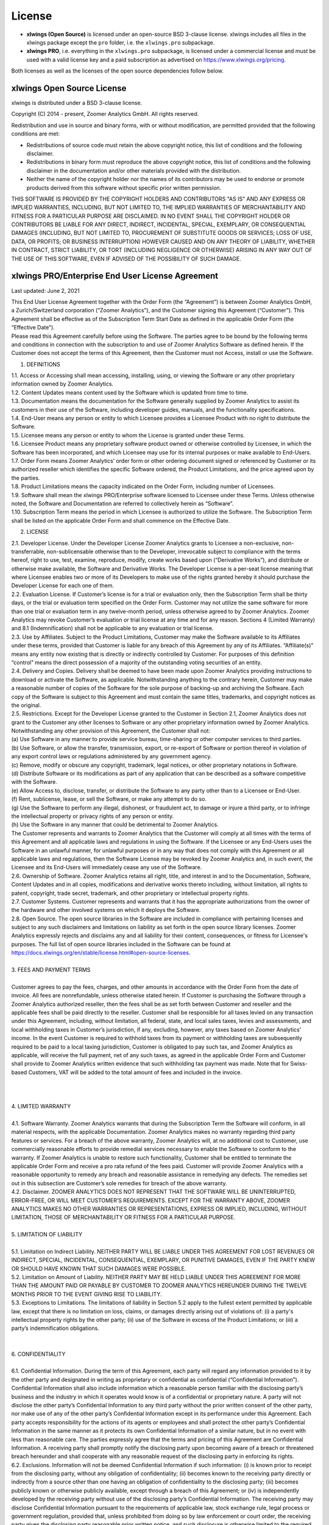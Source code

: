 License
=======

* **xlwings (Open Source)** is licensed under an open-source BSD 3-clause license. xlwings includes all files in the xlwings package except the ``pro`` folder, i.e. the ``xlwings.pro`` subpackage.

* **xlwings PRO**, i.e. everything in the ``xlwings.pro`` subpackage, is licensed under a commercial license and must be used with a valid license key and a paid subscription as advertised on https://www.xlwings.org/pricing.

Both licenses as well as the licenses of the open source dependencies follow below.

xlwings Open Source License
---------------------------

xlwings is distributed under a BSD 3-clause license.

Copyright (C) 2014 - present, Zoomer Analytics GmbH.
All rights reserved.

Redistribution and use in source and binary forms, with or without modification,
are permitted provided that the following conditions are met:

* Redistributions of source code must retain the above copyright notice, this
  list of conditions and the following disclaimer.

* Redistributions in binary form must reproduce the above copyright notice, this
  list of conditions and the following disclaimer in the documentation and/or
  other materials provided with the distribution.

* Neither the name of the copyright holder nor the names of its
  contributors may be used to endorse or promote products derived from
  this software without specific prior written permission.

THIS SOFTWARE IS PROVIDED BY THE COPYRIGHT HOLDERS AND CONTRIBUTORS "AS IS" AND
ANY EXPRESS OR IMPLIED WARRANTIES, INCLUDING, BUT NOT LIMITED TO, THE IMPLIED
WARRANTIES OF MERCHANTABILITY AND FITNESS FOR A PARTICULAR PURPOSE ARE
DISCLAIMED. IN NO EVENT SHALL THE COPYRIGHT HOLDER OR CONTRIBUTORS BE LIABLE FOR
ANY DIRECT, INDIRECT, INCIDENTAL, SPECIAL, EXEMPLARY, OR CONSEQUENTIAL DAMAGES
(INCLUDING, BUT NOT LIMITED TO, PROCUREMENT OF SUBSTITUTE GOODS OR SERVICES;
LOSS OF USE, DATA, OR PROFITS; OR BUSINESS INTERRUPTION) HOWEVER CAUSED AND ON
ANY THEORY OF LIABILITY, WHETHER IN CONTRACT, STRICT LIABILITY, OR TORT
(INCLUDING NEGLIGENCE OR OTHERWISE) ARISING IN ANY WAY OUT OF THE USE OF THIS
SOFTWARE, EVEN IF ADVISED OF THE POSSIBILITY OF SUCH DAMAGE.

.. _commercial_license:

xlwings PRO/Enterprise End User License Agreement
-------------------------------------------------

Last updated: June 2, 2021

| This End User License Agreement together with the Order Form (the “Agreement”) is between Zoomer Analytics GmbH, a Zurich/Switzerland corporation (“Zoomer Analytics”), and the Customer signing this Agreement (“Customer”). This Agreement shall be effective as of the Subscription Term Start Date as defined in the applicable Order Form (the “Effective Date”).
| Please read this Agreement carefully before using the Software. The parties agree to be bound by the following terms and conditions in connection with the subscription to and use of Zoomer Analytics Software as defined herein. If the Customer does not accept the terms of this Agreement, then the Customer must not Access, install or use the Software.


1. DEFINITIONS

| 1.1.	Access or Accessing shall mean accessing, installing, using, or viewing the Software or any other proprietary information owned by Zoomer Analytics.
| 1.2.	Content Updates means content used by the Software which is updated from time to time.
| 1.3.	Documentation means the documentation for the Software generally supplied by Zoomer Analytics to assist its customers in their use of the Software, including developer guides, manuals, and the functionality specifications.
| 1.4.	End-User means any person or entity to which Licensee provides a Licensee Product with no right to distribute the Software.
| 1.5.	Licensee means any person or entity to whom the License is granted under these Terms.
| 1.6.	Licensee Product means any proprietary software product owned or otherwise controlled by Licensee, in which the Software has been incorporated, and which Licensee may use for its internal purposes or make available to End-Users.
| 1.7.	Order Form means Zoomer Analytics’ order form or other ordering document signed or referenced by Customer or its authorized reseller which identifies the specific Software ordered, the Product Limitations, and the price agreed upon by the parties.
| 1.8.	Product Limitations means the capacity indicated on the Order Form, including number of Licensees.
| 1.9.	Software shall mean the xlwings PRO/Enterprise software licensed to Licensee under these Terms. Unless otherwise noted, the Software and Documentation are referred to collectively herein as “Software”.
| 1.10.	Subscription Term means the period in which Licensee is authorized to utilize the Software. The Subscription Term shall be listed on the applicable Order Form and shall commence on the Effective Date.

2.	LICENSE

| 2.1.	Developer License. Under the Developer License Zoomer Analytics grants to Licensee a non-exclusive, non-transferrable, non-sublicensable otherwise than to the Developer, irrevocable subject to compliance with the terms hereof, right to use, test, examine, reproduce, modify, create works based upon (“Derivative Works”), and distribute or otherwise make available, the Software and Derivative Works. The Developer License is a per-seat license meaning that where Licensee enables two or more of its Developers to make use of the rights granted hereby it should purchase the Developer License for each one of them.
| 2.2.	Evaluation License. If Customer’s license is for a trial or evaluation only, then the Subscription Term shall be thirty days, or the trial or evaluation term specified on the Order Form. Customer may not utilize the same software for more than one trial or evaluation term in any twelve-month period, unless otherwise agreed to by Zoomer Analytics. Zoomer Analytics may revoke Customer’s evaluation or trial license at any time and for any reason. Sections 4 (Limited Warranty) and 8.1 (Indemnification) shall not be applicable to any evaluation or trial license.
| 2.3.	Use by Affiliates. Subject to the Product Limitations, Customer may make the Software available to its Affiliates under these terms, provided that Customer is liable for any breach of this Agreement by any of its Affiliates. “Affiliate(s)” means any entity now existing that is directly or indirectly controlled by Customer. For purposes of this definition “control” means the direct possession of a majority of the outstanding voting securities of an entity.
| 2.4.	Delivery and Copies. Delivery shall be deemed to have been made upon Zoomer Analytics providing instructions to download or activate the Software, as applicable. Notwithstanding anything to the contrary herein, Customer may make a reasonable number of copies of the Software for the sole purpose of backing-up and archiving the Software. Each copy of the Software is subject to this Agreement and must contain the same titles, trademarks, and copyright notices as the original.
| 2.5.	Restrictions. Except for the Developer License granted to the Customer in Section 2.1, Zoomer Analytics does not grant to the Customer any other licenses to Software or any other proprietary information owned by Zoomer Analytics. Notwithstanding any other provision of this Agreement, the Customer shall not:
| (a)	Use Software in any manner to provide service bureau, time-sharing or other computer services to third parties.
| (b)	Use Software, or allow the transfer, transmission, export, or re-export of Software or portion thereof in violation of any export control laws or regulations administered by any government agency.
| (c)	Remove, modify or obscure any copyright, trademark, legal notices, or other proprietary notations in Software.
| (d)	Distribute Software or its modifications as part of any application that can be described as a software competitive with the Software.
| (e)	Allow Access to, disclose, transfer, or distribute the Software to any party other than to a Licensee or End-User.
| (f)	Rent, sublicense, lease, or sell the Software, or make any attempt to do so.
| (g)	Use the Software to perform any illegal, dishonest, or fraudulent act, to damage or injure a third party, or to infringe the intellectual property or privacy rights of any person or entity.
| (h)	Use the Software in any manner that could be detrimental to Zoomer Analytics.

| The Customer represents and warrants to Zoomer Analytics that the Customer will comply at all times with the terms of this Agreement and all applicable laws and regulations in using the Software. If the Licensee or any End-Users uses the Software in an unlawful manner, for unlawful purposes or in any way that does not comply with this Agreement or all applicable laws and regulations, then the Software License may be revoked by Zoomer Analytics and, in such event, the Licensee and its End-Users will immediately cease any use of the Software.
| 2.6.	Ownership of Software. Zoomer Analytics retains all right, title, and interest in and to the Documentation, Software, Content Updates and in all copies, modifications and derivative works thereto including, without limitation, all rights to patent, copyright, trade secret, trademark, and other proprietary or intellectual property rights.
| 2.7.	Customer Systems. Customer represents and warrants that it has the appropriate authorizations from the owner of the hardware and other involved systems on which it deploys the Software.
| 2.8.	Open Source. The open source libraries in the Software are included in compliance with pertaining licenses and subject to any such disclaimers and limitations on liability as set forth in the open source library licenses. Zoomer Analytics expressly rejects and disclaims any and all liability for their content, consequences, or fitness for Licensee's purposes. The full list of open source libraries included in the Software can be found at https://docs.xlwings.org/en/stable/license.html#open-source-licenses.
|
| 3.	FEES AND PAYMENT TERMS
|
| Customer agrees to pay the fees, charges, and other amounts in accordance with the Order Form from the date of invoice. All fees are nonrefundable, unless otherwise stated herein. If Customer is purchasing the Software through a Zoomer Analytics authorized reseller, then the fees shall be as set forth between Customer and reseller and the applicable fees shall be paid directly to the reseller. Customer shall be responsible for all taxes levied on any transaction under this Agreement, including, without limitation, all federal, state, and local sales taxes, levies and assessments, and local withholding taxes in Customer’s jurisdiction, if any, excluding, however, any taxes based on Zoomer Analytics' income. In the event Customer is required to withhold taxes from its payment or withholding taxes are subsequently required to be paid to a local taxing jurisdiction, Customer is obligated to pay such tax, and Zoomer Analytics as applicable, will receive the full payment, net of any such taxes, as agreed in the applicable Order Form and Customer shall provide to Zoomer Analytics written evidence that such withholding tax payment was made. Note that for Swiss-based Customers, VAT will be added to the total amount of fees and included in the invoice.
|
|
|
| 4.	LIMITED WARRANTY
|
| 4.1.	Software Warranty. Zoomer Analytics warrants that during the Subscription Term the Software will conform, in all material respects, with the applicable Documentation. Zoomer Analytics makes no warranty regarding third party features or services. For a breach of the above warranty, Zoomer Analytics will, at no additional cost to Customer, use commercially reasonable efforts to provide remedial services necessary to enable the Software to conform to the warranty. If Zoomer Analytics is unable to restore such functionality, Customer shall be entitled to terminate the applicable Order Form and receive a pro rata refund of the fees paid. Customer will provide Zoomer Analytics with a reasonable opportunity to remedy any breach and reasonable assistance in remedying any defects. The remedies set out in this subsection are Customer’s sole remedies for breach of the above warranty.
| 4.2.	Disclaimer. ZOOMER ANALYTICS DOES NOT REPRESENT THAT THE SOFTWARE WILL BE UNINTERRUPTED, ERROR-FREE, OR WILL MEET CUSTOMER’S REQUIREMENTS. EXCEPT FOR THE WARRANTY ABOVE, ZOOMER ANALYTICS MAKES NO OTHER WARRANTIES OR REPRESENTATIONS, EXPRESS OR IMPLIED, INCLUDING, WITHOUT LIMITATION, THOSE OF MERCHANTABILITY OR FITNESS FOR A PARTICULAR PURPOSE.
|
| 5.	LIMITATION OF LIABILITY
|
| 5.1.	Limitation on Indirect Liability. NEITHER PARTY WILL BE LIABLE UNDER THIS AGREEMENT FOR LOST REVENUES OR INDIRECT, SPECIAL, INCIDENTAL, CONSEQUENTIAL, EXEMPLARY, OR PUNITIVE DAMAGES, EVEN IF THE PARTY KNEW OR SHOULD HAVE KNOWN THAT SUCH DAMAGES WERE POSSIBLE.
| 5.2.	Limitation on Amount of Liability. NEITHER PARTY MAY BE HELD LIABLE UNDER THIS AGREEMENT FOR MORE THAN THE AMOUNT PAID OR PAYABLE BY CUSTOMER TO ZOOMER ANALYTICS HEREUNDER DURING THE TWELVE MONTHS PRIOR TO THE EVENT GIVING RISE TO LIABILITY.
| 5.3.	Exceptions to Limitations. The limitations of liability in Section 5.2 apply to the fullest extent permitted by applicable law, except that there is no limitation on loss, claims, or damages directly arising out of violations of: (i) a party's intellectual property rights by the other party; (ii) use of the Software in excess of the Product Limitations; or (iii) a party’s indemnification obligations.
|
|
| 6.	CONFIDENTIALITY
|
| 6.1.	Confidential Information. During the term of this Agreement, each party will regard any information provided to it by the other party and designated in writing as proprietary or confidential as confidential (“Confidential Information”). Confidential Information shall also include information which a reasonable person familiar with the disclosing party’s business and the industry in which it operates would know is of a confidential or proprietary nature. A party will not disclose the other party’s Confidential Information to any third party without the prior written consent of the other party, nor make use of any of the other party’s Confidential Information except in its performance under this Agreement. Each party accepts responsibility for the actions of its agents or employees and shall protect the other party’s Confidential Information in the same manner as it protects its own Confidential Information of a similar nature, but in no event with less than reasonable care. The parties expressly agree that the terms and pricing of this Agreement are Confidential Information. A receiving party shall promptly notify the disclosing party upon becoming aware of a breach or threatened breach hereunder and shall cooperate with any reasonable request of the disclosing party in enforcing its rights.
| 6.2.	Exclusions. Information will not be deemed Confidential Information if such information: (i) is known prior to receipt from the disclosing party, without any obligation of confidentiality; (ii) becomes known to the receiving party directly or indirectly from a source other than one having an obligation of confidentiality to the disclosing party; (iii) becomes publicly known or otherwise publicly available, except through a breach of this Agreement; or (iv) is independently developed by the receiving party without use of the disclosing party’s Confidential Information. The receiving party may disclose Confidential Information pursuant to the requirements of applicable law, stock exchange rule, legal process or government regulation, provided that, unless prohibited from doing so by law enforcement or court order, the receiving party gives the disclosing party reasonable prior written notice, and such disclosure is otherwise limited to the required disclosure.
|
| 7.	TERM & TERMINATION
|
| The Subscription Term will not automatically renew. Instead, Zoomer Analytics will reach out approximately 30 days before the end of the Subscription Term to see if Customer wants to renew. In case of a renewal, a new Agreement will be extended to the Customer.
|
| This Agreement or an Order Form may be terminated: (i) by either party if the other party is adjudicated as bankrupt, or if a petition in bankruptcy is filed against the other party and such petition is not discharged within sixty days of such filing; or (ii) by either party if the other party materially breaches this Agreement or the Order Form and fails to cure such breach to such party’s reasonable satisfaction within thirty days following receipt of written notice thereof. Customer’s license to use the Software shall also terminate upon the expiration of the applicable Subscription Term. Upon any termination of this Agreement or an Order Form by Zoomer Analytics, all applicable licenses are revoked and Customer shall immediately cease use of the applicable Software. Termination of this Agreement or a license granted hereunder shall not relieve Customer of its obligation to pay all fees that have accrued, have been paid, or have become payable by Customer hereunder. All provisions of this Agreement which by their nature are intended to survive the termination of this Agreement shall survive such termination.
|
| 8.	INDEMNIFICATION
|
| 8.1.	By Zoomer Analytics. Zoomer Analytics will indemnify, defend, and hold harmless Customer from and against all liabilities, damages, and costs (including settlement costs and reasonable attorneys' fees) arising out of a third-party claim that the Software infringes or misappropriates any intellectual property right of such third party. Notwithstanding the foregoing, in no event shall Zoomer Analytics have any obligations or liability under this Section arising from: (i) use of any Software in a manner not anticipated by this Agreement or in combination with materials not furnished by Zoomer Analytics; or (ii) any content, information or data provided by Customer or other third parties. If the Software is or is likely to become subject to a claim of infringement or misappropriation, then Zoomer Analytics will, at its sole option and expense, either: (i) obtain for the Customer the right to continue using the Software; (ii) replace or modify the Software to be non-infringing and substantially equivalent to the infringing Software; or (iii) if options (i) and (ii) above cannot be accomplished despite the reasonable efforts of Zoomer Analytics, then Zoomer Analytics may terminate Customer’s rights to use the infringing Software and will refund pro-rata any prepaid fees for the infringing portion of the Software. THE RIGHTS GRANTED TO CUSTOMER UNDER THIS SECTION 8.1 SHALL BE CUSTOMER’S SOLE AND EXCLUSIVE REMEDY FOR ANY ALLEGED INFRINGEMENT BY THE SOFTWARE OF ANY PATENT, COPYRIGHT, OR OTHER PROPRIETARY RIGHT.
| 8.2.	By Customer. Customer will indemnify, defend, and hold harmless Zoomer Analytics from and against all liabilities, damages, and costs (including settlement costs and reasonable attorneys' fees) arising out of a third party claim regarding Customer's: (i) use of the Software in violation of applicable law; or (ii) breach of the representation and warranty made in Section 2.7 of this Agreement.
|
| 9.	TECHNICAL SUPPORT
|
| 9.1.	Support and Maintenance Services. The support and maintenance shall be set forth on the applicable Order Form.
|
| 10.	GENERAL PROVISIONS
|
| 10.1.	Miscellaneous. (a) This Agreement shall be construed in accordance with and governed for all purposes by the laws of Zurich/Switzerland for all questions and controversies arising out of this Agreement and waives all objections to venue and personal jurisdiction in these forums for such disputes; (b) this Agreement, along with the accompanying Order Form(s) constitute the entire agreement and understanding of the parties hereto with respect to the subject matter hereof and supersedes all prior agreements and undertakings, both written and oral; (c) this Agreement and each Order Form may not be modified except by a writing signed by each of the parties; (d) in case any one or more of the provisions contained in this Agreement shall for any reason be held to be invalid, illegal, or unenforceable in any respect, such invalidity, illegality, or unenforceability shall not affect any other provisions of this Agreement, but rather this Agreement shall be construed as if such invalid, illegal, or other unenforceable provision had never been contained herein; (e) Customer shall not assign its rights or obligations hereunder without Zoomer Analytics' advance written consent; (f) subject to the foregoing subsection (e), this Agreement shall be binding upon and shall inure to the benefit of the parties hereto and their successors and permitted assigns; (g) no waiver of any right or remedy hereunder with respect to any occurrence or event on one occasion shall be deemed a waiver of such right or remedy with respect to such occurrence or event on any other occasion; (h) nothing in this Agreement, express or implied, is intended to or shall confer upon any other person any right, benefit, or remedy of any nature whatsoever under or by reason of this Agreement, including but not limited to any of Customer’s own clients, customers, or employees; (i) the headings to the sections of this Agreement are for ease of reference only and shall not affect the interpretation or construction of this Agreement; and (j) in the event of a conflict between the terms of this Agreement and the terms of an Order Form, the terms in the Order Form shall take precedence.
| 10.2.	Data Privacy. Customer represents and warrants that Customer has obtained all necessary rights to permit Zoomer Analytics to process Customer Data from and about Customer.
| 10.3.	Relationship of the Parties. Zoomer Analytics and Customer are independent contractors, and nothing in this Agreement shall be construed as making them partners or creating the relationships of principal and agent between them, for any purpose whatsoever. Neither party shall make any contracts, warranties or representations or assume or create any obligations, express or implied, in the other party’s name or on its behalf.
| 10.4.	Force Majeure. Neither party will be liable for inadequate performance to the extent caused by a condition (for example, natural disaster, act of war or terrorism, riot, labor condition, or internet disturbance) that was beyond the party's reasonable control.
| 10.5.	No Reliance. Customer represents that it has not relied on the availability of any future version of the Software or any future product or service in executing this Agreement or purchasing any Software hereunder.
| 10.6.	Publicity. Customer acknowledges that Zoomer Analytics may use Customer’s name and logo for the purpose of identifying Customer as a customer of Zoomer Analytics products and/or services. Zoomer Analytics will cease using the customer’s name and logo upon written request.


Open Source Licenses
--------------------

xlwings is built on top of a few open source dependencies. Their licenses are listed here:

pywin32 (Windows only)
**********************

**com subpackage**

Unless stated in the specific source file, this work is
Copyright (c) 1996-2008, Greg Stein and Mark Hammond.
All rights reserved.

Redistribution and use in source and binary forms, with or without 
modification, are permitted provided that the following conditions 
are met:

Redistributions of source code must retain the above copyright notice, 
this list of conditions and the following disclaimer.

Redistributions in binary form must reproduce the above copyright 
notice, this list of conditions and the following disclaimer in 
the documentation and/or other materials provided with the distribution.

Neither names of Greg Stein, Mark Hammond nor the name of contributors may be used 
to endorse or promote products derived from this software without 
specific prior written permission. 

THIS SOFTWARE IS PROVIDED BY THE COPYRIGHT HOLDERS AND CONTRIBUTORS ''AS
IS'' AND ANY EXPRESS OR IMPLIED WARRANTIES, INCLUDING, BUT NOT LIMITED
TO, THE IMPLIED WARRANTIES OF MERCHANTABILITY AND FITNESS FOR A
PARTICULAR PURPOSE ARE DISCLAIMED. IN NO EVENT SHALL THE REGENTS OR
CONTRIBUTORS BE LIABLE FOR ANY DIRECT, INDIRECT, INCIDENTAL, SPECIAL,
EXEMPLARY, OR CONSEQUENTIAL DAMAGES (INCLUDING, BUT NOT LIMITED TO,
PROCUREMENT OF SUBSTITUTE GOODS OR SERVICES; LOSS OF USE, DATA, OR
PROFITS; OR BUSINESS INTERRUPTION) HOWEVER CAUSED AND ON ANY THEORY OF
LIABILITY, WHETHER IN CONTRACT, STRICT LIABILITY, OR TORT (INCLUDING
NEGLIGENCE OR OTHERWISE) ARISING IN ANY WAY OUT OF THE USE OF THIS
SOFTWARE, EVEN IF ADVISED OF THE POSSIBILITY OF SUCH DAMAGE.

**win32 subpackage**

Unless stated in the specfic source file, this work is
Copyright (c) 1994-2008, Mark Hammond 
All rights reserved.

Redistribution and use in source and binary forms, with or without 
modification, are permitted provided that the following conditions 
are met:

Redistributions of source code must retain the above copyright notice, 
this list of conditions and the following disclaimer.

Redistributions in binary form must reproduce the above copyright 
notice, this list of conditions and the following disclaimer in 
the documentation and/or other materials provided with the distribution.

Neither name of Mark Hammond nor the name of contributors may be used 
to endorse or promote products derived from this software without 
specific prior written permission. 

THIS SOFTWARE IS PROVIDED BY THE COPYRIGHT HOLDERS AND CONTRIBUTORS ''AS
IS'' AND ANY EXPRESS OR IMPLIED WARRANTIES, INCLUDING, BUT NOT LIMITED
TO, THE IMPLIED WARRANTIES OF MERCHANTABILITY AND FITNESS FOR A
PARTICULAR PURPOSE ARE DISCLAIMED. IN NO EVENT SHALL THE REGENTS OR
CONTRIBUTORS BE LIABLE FOR ANY DIRECT, INDIRECT, INCIDENTAL, SPECIAL,
EXEMPLARY, OR CONSEQUENTIAL DAMAGES (INCLUDING, BUT NOT LIMITED TO,
PROCUREMENT OF SUBSTITUTE GOODS OR SERVICES; LOSS OF USE, DATA, OR
PROFITS; OR BUSINESS INTERRUPTION) HOWEVER CAUSED AND ON ANY THEORY OF
LIABILITY, WHETHER IN CONTRACT, STRICT LIABILITY, OR TORT (INCLUDING
NEGLIGENCE OR OTHERWISE) ARISING IN ANY WAY OUT OF THE USE OF THIS
SOFTWARE, EVEN IF ADVISED OF THE POSSIBILITY OF SUCH DAMAGE.

**Pythonwin subpackage**

Unless stated in the specfic source file, this work is
Copyright (c) 1994-2008, Mark Hammond 
All rights reserved.

Redistribution and use in source and binary forms, with or without 
modification, are permitted provided that the following conditions 
are met:

Redistributions of source code must retain the above copyright notice, 
this list of conditions and the following disclaimer.

Redistributions in binary form must reproduce the above copyright 
notice, this list of conditions and the following disclaimer in 
the documentation and/or other materials provided with the distribution.

Neither name of Mark Hammond nor the name of contributors may be used 
to endorse or promote products derived from this software without 
specific prior written permission. 

THIS SOFTWARE IS PROVIDED BY THE COPYRIGHT HOLDERS AND CONTRIBUTORS ''AS
IS'' AND ANY EXPRESS OR IMPLIED WARRANTIES, INCLUDING, BUT NOT LIMITED
TO, THE IMPLIED WARRANTIES OF MERCHANTABILITY AND FITNESS FOR A
PARTICULAR PURPOSE ARE DISCLAIMED. IN NO EVENT SHALL THE REGENTS OR
CONTRIBUTORS BE LIABLE FOR ANY DIRECT, INDIRECT, INCIDENTAL, SPECIAL,
EXEMPLARY, OR CONSEQUENTIAL DAMAGES (INCLUDING, BUT NOT LIMITED TO,
PROCUREMENT OF SUBSTITUTE GOODS OR SERVICES; LOSS OF USE, DATA, OR
PROFITS; OR BUSINESS INTERRUPTION) HOWEVER CAUSED AND ON ANY THEORY OF
LIABILITY, WHETHER IN CONTRACT, STRICT LIABILITY, OR TORT (INCLUDING
NEGLIGENCE OR OTHERWISE) ARISING IN ANY WAY OUT OF THE USE OF THIS
SOFTWARE, EVEN IF ADVISED OF THE POSSIBILITY OF SUCH DAMAGE. 

psutil (macOS only)
*******************

BSD 3-Clause License

Copyright (c) 2009, Jay Loden, Dave Daeschler, Giampaolo Rodola'
All rights reserved.

Redistribution and use in source and binary forms, with or without modification,
are permitted provided that the following conditions are met:

 * Redistributions of source code must retain the above copyright notice, this
   list of conditions and the following disclaimer.

 * Redistributions in binary form must reproduce the above copyright notice,
   this list of conditions and the following disclaimer in the documentation
   and/or other materials provided with the distribution.

 * Neither the name of the psutil authors nor the names of its contributors
   may be used to endorse or promote products derived from this software without
   specific prior written permission.

THIS SOFTWARE IS PROVIDED BY THE COPYRIGHT HOLDERS AND CONTRIBUTORS "AS IS" AND
ANY EXPRESS OR IMPLIED WARRANTIES, INCLUDING, BUT NOT LIMITED TO, THE IMPLIED
WARRANTIES OF MERCHANTABILITY AND FITNESS FOR A PARTICULAR PURPOSE ARE
DISCLAIMED. IN NO EVENT SHALL THE COPYRIGHT OWNER OR CONTRIBUTORS BE LIABLE FOR
ANY DIRECT, INDIRECT, INCIDENTAL, SPECIAL, EXEMPLARY, OR CONSEQUENTIAL DAMAGES
(INCLUDING, BUT NOT LIMITED TO, PROCUREMENT OF SUBSTITUTE GOODS OR SERVICES;
LOSS OF USE, DATA, OR PROFITS; OR BUSINESS INTERRUPTION) HOWEVER CAUSED AND ON
ANY THEORY OF LIABILITY, WHETHER IN CONTRACT, STRICT LIABILITY, OR TORT
(INCLUDING NEGLIGENCE OR OTHERWISE) ARISING IN ANY WAY OUT OF THE USE OF THIS
SOFTWARE, EVEN IF ADVISED OF THE POSSIBILITY OF SUCH DAMAGE.

Appscript (macOS only)
**********************

Appscript is released into the public domain, except for the following code:

* | portions of ae.c, which are Copyright (C) the original authors:
  | Original code taken from _AEmodule.c, _CFmodule.c, _Launchmodule.c
  | Copyright (C) 2001-2008 Python Software Foundation.
  | License: https://docs.python.org/3/license.html.

* | SendThreadSafe.h/SendThreadSafe.m, which are modified versions of Apple 
  | code (https://developer.apple.com/library/archive/samplecode/AESendThreadSafe):
  | Written by: DTS  
  | Copyright:  Copyright (c) 2007 Apple Inc. All Rights Reserved.  
  | Disclaimer: IMPORTANT: This Apple software is supplied to you by Apple Inc.

  ("Apple") in consideration of your agreement to the following
  terms, and your use, installation, modification or
  redistribution of this Apple software constitutes acceptance of
  these terms.  If you do not agree with these terms, please do
  not use, install, modify or redistribute this Apple software.
  In consideration of your agreement to abide by the following
  terms, and subject to these terms, Apple grants you a personal,
  non-exclusive license, under Apple's copyrights in this
  original Apple software (the "Apple Software"), to use,
  reproduce, modify and redistribute the Apple Software, with or
  without modifications, in source and/or binary forms; provided
  that if you redistribute the Apple Software in its entirety and
  without modifications, you must retain this notice and the
  following text and disclaimers in all such redistributions of
  the Apple Software. Neither the name, trademarks, service marks
  or logos of Apple Inc. may be used to endorse or promote
  products derived from the Apple Software without specific prior
  written permission from Apple.  Except as expressly stated in
  this notice, no other rights or licenses, express or implied,
  are granted by Apple herein, including but not limited to any
  patent rights that may be infringed by your derivative works or
  by other works in which the Apple Software may be incorporated.
  The Apple Software is provided by Apple on an "AS IS" basis.

  APPLE MAKES NO WARRANTIES, EXPRESS OR IMPLIED, INCLUDING
  WITHOUT LIMITATION THE IMPLIED WARRANTIES OF NON-INFRINGEMENT,
  MERCHANTABILITY AND FITNESS FOR A PARTICULAR PURPOSE, REGARDING
  THE APPLE SOFTWARE OR ITS USE AND OPERATION ALONE OR IN
  COMBINATION WITH YOUR PRODUCTS.
  IN NO EVENT SHALL APPLE BE LIABLE FOR ANY SPECIAL, INDIRECT,
  INCIDENTAL OR CONSEQUENTIAL DAMAGES (INCLUDING, BUT NOT LIMITED
  TO, PROCUREMENT OF SUBSTITUTE GOODS OR SERVICES; LOSS OF USE,
  DATA, OR PROFITS; OR BUSINESS INTERRUPTION) ARISING IN ANY WAY
  OUT OF THE USE, REPRODUCTION, MODIFICATION AND/OR DISTRIBUTION
  OF THE APPLE SOFTWARE, HOWEVER CAUSED AND WHETHER UNDER THEORY
  OF CONTRACT, TORT (INCLUDING NEGLIGENCE), STRICT LIABILITY OR
  OTHERWISE, EVEN IF APPLE HAS BEEN ADVISED OF THE POSSIBILITY OF
  SUCH DAMAGE.

cryptography
************
This software is made available under the terms of *either* of the licenses
found in LICENSE.APACHE or LICENSE.BSD. Contributions to cryptography are made
under the terms of *both* these licenses.

The code used in the OpenSSL locking callback and OS random engine is derived
from CPython, and is licensed under the terms of the PSF License Agreement.


Mistune
*******

BSD 3-Clause License

Copyright (c) 2014, Hsiaoming Yang

All rights reserved.

Redistribution and use in source and binary forms, with or without modification, are permitted provided that the following conditions are met:

* Redistributions of source code must retain the above copyright notice, this list of conditions and the following disclaimer.

* Redistributions in binary form must reproduce the above copyright notice, this list of conditions and the following disclaimer in the documentation and/or other materials provided with the distribution.

* Neither the name of the creator nor the names of its contributors may be used to endorse or promote products derived from this software without specific prior written permission.


THIS SOFTWARE IS PROVIDED BY THE COPYRIGHT HOLDERS AND CONTRIBUTORS "AS IS" AND ANY EXPRESS OR IMPLIED WARRANTIES, INCLUDING, BUT NOT LIMITED TO, THE IMPLIED WARRANTIES OF MERCHANTABILITY AND FITNESS FOR A PARTICULAR PURPOSE ARE DISCLAIMED. IN NO EVENT SHALL THE COPYRIGHT HOLDER OR CONTRIBUTORS BE LIABLE FOR ANY DIRECT, INDIRECT, INCIDENTAL, SPECIAL, EXEMPLARY, OR CONSEQUENTIAL DAMAGES (INCLUDING, BUT NOT LIMITED TO, PROCUREMENT OF SUBSTITUTE GOODS OR SERVICES; LOSS OF USE, DATA, OR PROFITS; OR BUSINESS INTERRUPTION) HOWEVER CAUSED AND ON ANY THEORY OF LIABILITY, WHETHER IN CONTRACT, STRICT LIABILITY, OR TORT (INCLUDING NEGLIGENCE OR OTHERWISE) ARISING IN ANY WAY OUT OF THE USE OF THIS SOFTWARE, EVEN IF ADVISED OF THE POSSIBILITY OF SUCH DAMAGE.
